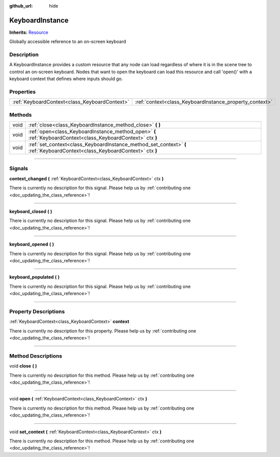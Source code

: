 :github_url: hide

.. DO NOT EDIT THIS FILE!!!
.. Generated automatically from Godot engine sources.
.. Generator: https://github.com/godotengine/godot/tree/master/doc/tools/make_rst.py.
.. XML source: https://github.com/godotengine/godot/tree/master/api/classes/KeyboardInstance.xml.

.. _class_KeyboardInstance:

KeyboardInstance
================

**Inherits:** `Resource <https://docs.godotengine.org/en/stable/classes/class_resource.html>`_

Globally accessible reference to an on-screen keyboard

.. rst-class:: classref-introduction-group

Description
-----------

A KeyboardInstance provides a custom resource that any node can load regardless of where it is in the scene tree to control an on-screen keyboard. Nodes that want to open the keyboard can load this resource and call 'open()' with a keyboard context that defines where inputs should go.

.. rst-class:: classref-reftable-group

Properties
----------

.. table::
   :widths: auto

   +-----------------------------------------------+---------------------------------------------------------+
   | :ref:`KeyboardContext<class_KeyboardContext>` | :ref:`context<class_KeyboardInstance_property_context>` |
   +-----------------------------------------------+---------------------------------------------------------+

.. rst-class:: classref-reftable-group

Methods
-------

.. table::
   :widths: auto

   +------+-----------------------------------------------------------------------------------------------------------------------------+
   | void | :ref:`close<class_KeyboardInstance_method_close>` **(** **)**                                                               |
   +------+-----------------------------------------------------------------------------------------------------------------------------+
   | void | :ref:`open<class_KeyboardInstance_method_open>` **(** :ref:`KeyboardContext<class_KeyboardContext>` ctx **)**               |
   +------+-----------------------------------------------------------------------------------------------------------------------------+
   | void | :ref:`set_context<class_KeyboardInstance_method_set_context>` **(** :ref:`KeyboardContext<class_KeyboardContext>` ctx **)** |
   +------+-----------------------------------------------------------------------------------------------------------------------------+

.. rst-class:: classref-section-separator

----

.. rst-class:: classref-descriptions-group

Signals
-------

.. _class_KeyboardInstance_signal_context_changed:

.. rst-class:: classref-signal

**context_changed** **(** :ref:`KeyboardContext<class_KeyboardContext>` ctx **)**

.. container:: contribute

	There is currently no description for this signal. Please help us by :ref:`contributing one <doc_updating_the_class_reference>`!

.. rst-class:: classref-item-separator

----

.. _class_KeyboardInstance_signal_keyboard_closed:

.. rst-class:: classref-signal

**keyboard_closed** **(** **)**

.. container:: contribute

	There is currently no description for this signal. Please help us by :ref:`contributing one <doc_updating_the_class_reference>`!

.. rst-class:: classref-item-separator

----

.. _class_KeyboardInstance_signal_keyboard_opened:

.. rst-class:: classref-signal

**keyboard_opened** **(** **)**

.. container:: contribute

	There is currently no description for this signal. Please help us by :ref:`contributing one <doc_updating_the_class_reference>`!

.. rst-class:: classref-item-separator

----

.. _class_KeyboardInstance_signal_keyboard_populated:

.. rst-class:: classref-signal

**keyboard_populated** **(** **)**

.. container:: contribute

	There is currently no description for this signal. Please help us by :ref:`contributing one <doc_updating_the_class_reference>`!

.. rst-class:: classref-section-separator

----

.. rst-class:: classref-descriptions-group

Property Descriptions
---------------------

.. _class_KeyboardInstance_property_context:

.. rst-class:: classref-property

:ref:`KeyboardContext<class_KeyboardContext>` **context**

.. container:: contribute

	There is currently no description for this property. Please help us by :ref:`contributing one <doc_updating_the_class_reference>`!

.. rst-class:: classref-section-separator

----

.. rst-class:: classref-descriptions-group

Method Descriptions
-------------------

.. _class_KeyboardInstance_method_close:

.. rst-class:: classref-method

void **close** **(** **)**

.. container:: contribute

	There is currently no description for this method. Please help us by :ref:`contributing one <doc_updating_the_class_reference>`!

.. rst-class:: classref-item-separator

----

.. _class_KeyboardInstance_method_open:

.. rst-class:: classref-method

void **open** **(** :ref:`KeyboardContext<class_KeyboardContext>` ctx **)**

.. container:: contribute

	There is currently no description for this method. Please help us by :ref:`contributing one <doc_updating_the_class_reference>`!

.. rst-class:: classref-item-separator

----

.. _class_KeyboardInstance_method_set_context:

.. rst-class:: classref-method

void **set_context** **(** :ref:`KeyboardContext<class_KeyboardContext>` ctx **)**

.. container:: contribute

	There is currently no description for this method. Please help us by :ref:`contributing one <doc_updating_the_class_reference>`!

.. |virtual| replace:: :abbr:`virtual (This method should typically be overridden by the user to have any effect.)`
.. |const| replace:: :abbr:`const (This method has no side effects. It doesn't modify any of the instance's member variables.)`
.. |vararg| replace:: :abbr:`vararg (This method accepts any number of arguments after the ones described here.)`
.. |constructor| replace:: :abbr:`constructor (This method is used to construct a type.)`
.. |static| replace:: :abbr:`static (This method doesn't need an instance to be called, so it can be called directly using the class name.)`
.. |operator| replace:: :abbr:`operator (This method describes a valid operator to use with this type as left-hand operand.)`
.. |bitfield| replace:: :abbr:`BitField (This value is an integer composed as a bitmask of the following flags.)`
